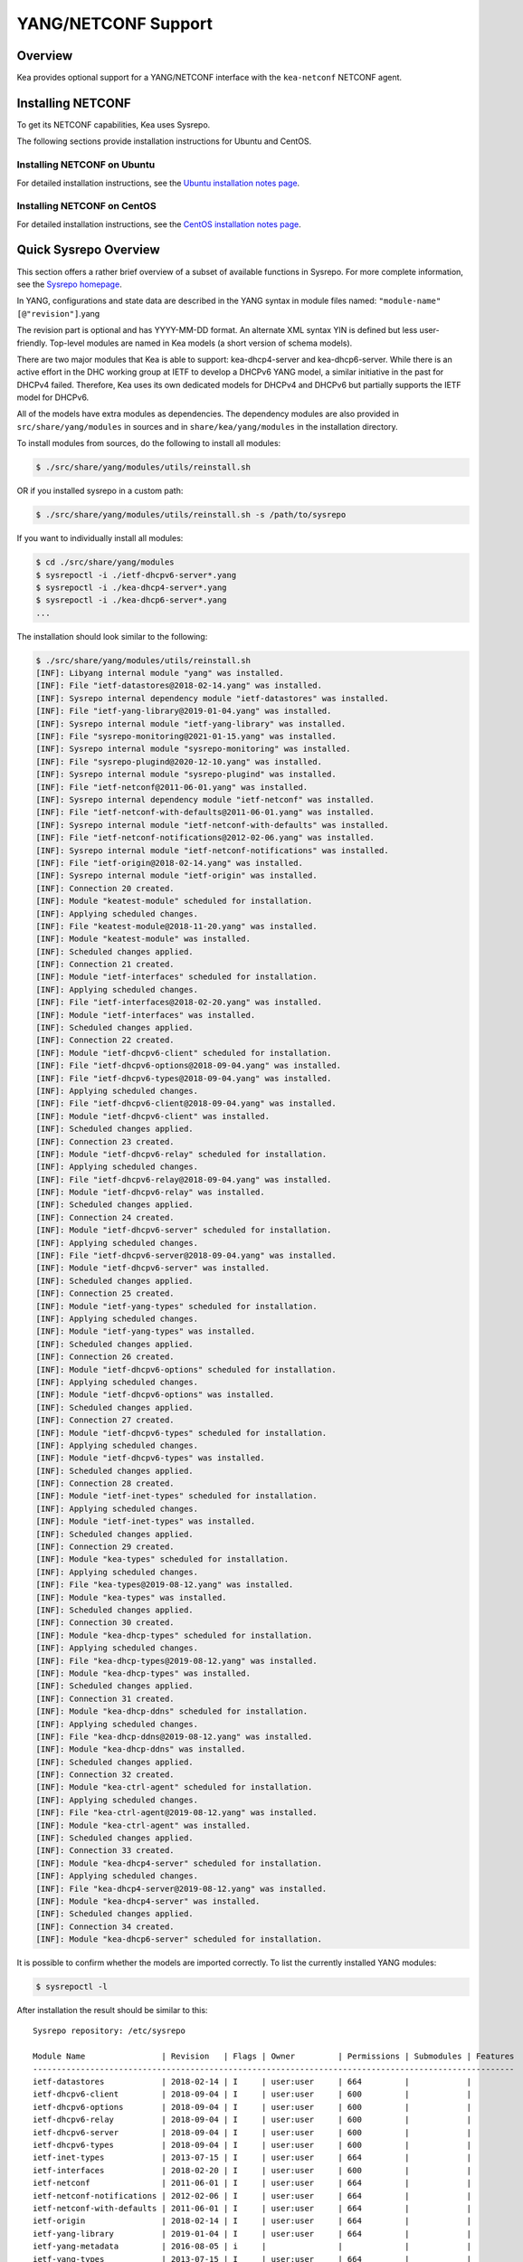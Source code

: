 .. _netconf:

********************
YANG/NETCONF Support
********************

.. _netconf-overview:

Overview
========

Kea provides optional support for a YANG/NETCONF interface with the
``kea-netconf`` NETCONF agent.

.. _netconf-install:

Installing NETCONF
==================

To get its NETCONF capabilities, Kea uses Sysrepo.

The following sections provide installation instructions for Ubuntu and CentOS.

.. _netconf-ubuntu-install:

Installing NETCONF on Ubuntu
----------------------------

For detailed installation instructions, see the `Ubuntu installation notes page <https://gitlab.isc.org/isc-projects/kea/wikis/docs/ubuntu-installation-notes>`__.

.. _netconf-centos-install:

Installing NETCONF on CentOS
----------------------------

For detailed installation instructions, see the `CentOS installation notes page <https://gitlab.isc.org/isc-projects/kea/wikis/docs/centos-installation-notes>`__.

Quick Sysrepo Overview
======================

This section offers a rather brief overview of a subset of available
functions in Sysrepo. For more complete information, see the `Sysrepo
homepage <https://www.sysrepo.org>`__.

In YANG, configurations and state data are described in the YANG syntax
in module files named: ``"module-name"``\ ``[@"revision"]``.yang

The revision part is optional and has YYYY-MM-DD format. An alternate
XML syntax YIN is defined but less user-friendly. Top-level modules are
named in Kea models (a short version of schema models).

There are two major modules that Kea is able to support: kea-dhcp4-server and
kea-dhcp6-server. While there is an active effort in the DHC working group at
IETF to develop a DHCPv6 YANG model, a similar initiative in the past for DHCPv4
failed. Therefore, Kea uses its own dedicated models for DHCPv4 and DHCPv6 but
partially supports the IETF model for DHCPv6.

All of the models have extra modules as dependencies. The dependency modules are
also provided in ``src/share/yang/modules`` in sources and in
``share/kea/yang/modules`` in the installation directory.

To install modules from sources, do the following to install all modules:

.. code-block:: console

    $ ./src/share/yang/modules/utils/reinstall.sh

OR if you installed sysrepo in a custom path:

.. code-block:: console

    $ ./src/share/yang/modules/utils/reinstall.sh -s /path/to/sysrepo

If you want to individually install all modules:

.. code-block:: console

    $ cd ./src/share/yang/modules
    $ sysrepoctl -i ./ietf-dhcpv6-server*.yang
    $ sysrepoctl -i ./kea-dhcp4-server*.yang
    $ sysrepoctl -i ./kea-dhcp6-server*.yang
    ...

The installation should look similar to the following:

.. code-block:: console

    $ ./src/share/yang/modules/utils/reinstall.sh
    [INF]: Libyang internal module "yang" was installed.
    [INF]: File "ietf-datastores@2018-02-14.yang" was installed.
    [INF]: Sysrepo internal dependency module "ietf-datastores" was installed.
    [INF]: File "ietf-yang-library@2019-01-04.yang" was installed.
    [INF]: Sysrepo internal module "ietf-yang-library" was installed.
    [INF]: File "sysrepo-monitoring@2021-01-15.yang" was installed.
    [INF]: Sysrepo internal module "sysrepo-monitoring" was installed.
    [INF]: File "sysrepo-plugind@2020-12-10.yang" was installed.
    [INF]: Sysrepo internal module "sysrepo-plugind" was installed.
    [INF]: File "ietf-netconf@2011-06-01.yang" was installed.
    [INF]: Sysrepo internal dependency module "ietf-netconf" was installed.
    [INF]: File "ietf-netconf-with-defaults@2011-06-01.yang" was installed.
    [INF]: Sysrepo internal module "ietf-netconf-with-defaults" was installed.
    [INF]: File "ietf-netconf-notifications@2012-02-06.yang" was installed.
    [INF]: Sysrepo internal module "ietf-netconf-notifications" was installed.
    [INF]: File "ietf-origin@2018-02-14.yang" was installed.
    [INF]: Sysrepo internal module "ietf-origin" was installed.
    [INF]: Connection 20 created.
    [INF]: Module "keatest-module" scheduled for installation.
    [INF]: Applying scheduled changes.
    [INF]: File "keatest-module@2018-11-20.yang" was installed.
    [INF]: Module "keatest-module" was installed.
    [INF]: Scheduled changes applied.
    [INF]: Connection 21 created.
    [INF]: Module "ietf-interfaces" scheduled for installation.
    [INF]: Applying scheduled changes.
    [INF]: File "ietf-interfaces@2018-02-20.yang" was installed.
    [INF]: Module "ietf-interfaces" was installed.
    [INF]: Scheduled changes applied.
    [INF]: Connection 22 created.
    [INF]: Module "ietf-dhcpv6-client" scheduled for installation.
    [INF]: File "ietf-dhcpv6-options@2018-09-04.yang" was installed.
    [INF]: File "ietf-dhcpv6-types@2018-09-04.yang" was installed.
    [INF]: Applying scheduled changes.
    [INF]: File "ietf-dhcpv6-client@2018-09-04.yang" was installed.
    [INF]: Module "ietf-dhcpv6-client" was installed.
    [INF]: Scheduled changes applied.
    [INF]: Connection 23 created.
    [INF]: Module "ietf-dhcpv6-relay" scheduled for installation.
    [INF]: Applying scheduled changes.
    [INF]: File "ietf-dhcpv6-relay@2018-09-04.yang" was installed.
    [INF]: Module "ietf-dhcpv6-relay" was installed.
    [INF]: Scheduled changes applied.
    [INF]: Connection 24 created.
    [INF]: Module "ietf-dhcpv6-server" scheduled for installation.
    [INF]: Applying scheduled changes.
    [INF]: File "ietf-dhcpv6-server@2018-09-04.yang" was installed.
    [INF]: Module "ietf-dhcpv6-server" was installed.
    [INF]: Scheduled changes applied.
    [INF]: Connection 25 created.
    [INF]: Module "ietf-yang-types" scheduled for installation.
    [INF]: Applying scheduled changes.
    [INF]: Module "ietf-yang-types" was installed.
    [INF]: Scheduled changes applied.
    [INF]: Connection 26 created.
    [INF]: Module "ietf-dhcpv6-options" scheduled for installation.
    [INF]: Applying scheduled changes.
    [INF]: Module "ietf-dhcpv6-options" was installed.
    [INF]: Scheduled changes applied.
    [INF]: Connection 27 created.
    [INF]: Module "ietf-dhcpv6-types" scheduled for installation.
    [INF]: Applying scheduled changes.
    [INF]: Module "ietf-dhcpv6-types" was installed.
    [INF]: Scheduled changes applied.
    [INF]: Connection 28 created.
    [INF]: Module "ietf-inet-types" scheduled for installation.
    [INF]: Applying scheduled changes.
    [INF]: Module "ietf-inet-types" was installed.
    [INF]: Scheduled changes applied.
    [INF]: Connection 29 created.
    [INF]: Module "kea-types" scheduled for installation.
    [INF]: Applying scheduled changes.
    [INF]: File "kea-types@2019-08-12.yang" was installed.
    [INF]: Module "kea-types" was installed.
    [INF]: Scheduled changes applied.
    [INF]: Connection 30 created.
    [INF]: Module "kea-dhcp-types" scheduled for installation.
    [INF]: Applying scheduled changes.
    [INF]: File "kea-dhcp-types@2019-08-12.yang" was installed.
    [INF]: Module "kea-dhcp-types" was installed.
    [INF]: Scheduled changes applied.
    [INF]: Connection 31 created.
    [INF]: Module "kea-dhcp-ddns" scheduled for installation.
    [INF]: Applying scheduled changes.
    [INF]: File "kea-dhcp-ddns@2019-08-12.yang" was installed.
    [INF]: Module "kea-dhcp-ddns" was installed.
    [INF]: Scheduled changes applied.
    [INF]: Connection 32 created.
    [INF]: Module "kea-ctrl-agent" scheduled for installation.
    [INF]: Applying scheduled changes.
    [INF]: File "kea-ctrl-agent@2019-08-12.yang" was installed.
    [INF]: Module "kea-ctrl-agent" was installed.
    [INF]: Scheduled changes applied.
    [INF]: Connection 33 created.
    [INF]: Module "kea-dhcp4-server" scheduled for installation.
    [INF]: Applying scheduled changes.
    [INF]: File "kea-dhcp4-server@2019-08-12.yang" was installed.
    [INF]: Module "kea-dhcp4-server" was installed.
    [INF]: Scheduled changes applied.
    [INF]: Connection 34 created.
    [INF]: Module "kea-dhcp6-server" scheduled for installation.

It is possible to confirm whether the models are imported correctly.
To list the currently installed YANG modules:

.. code-block:: console

     $ sysrepoctl -l

After installation the result should be similar to this:

::

    Sysrepo repository: /etc/sysrepo

    Module Name                | Revision   | Flags | Owner         | Permissions | Submodules | Features
    -----------------------------------------------------------------------------------------------------
    ietf-datastores            | 2018-02-14 | I     | user:user     | 664         |            |
    ietf-dhcpv6-client         | 2018-09-04 | I     | user:user     | 600         |            |
    ietf-dhcpv6-options        | 2018-09-04 | I     | user:user     | 600         |            |
    ietf-dhcpv6-relay          | 2018-09-04 | I     | user:user     | 600         |            |
    ietf-dhcpv6-server         | 2018-09-04 | I     | user:user     | 600         |            |
    ietf-dhcpv6-types          | 2018-09-04 | I     | user:user     | 600         |            |
    ietf-inet-types            | 2013-07-15 | I     | user:user     | 664         |            |
    ietf-interfaces            | 2018-02-20 | I     | user:user     | 600         |            |
    ietf-netconf               | 2011-06-01 | I     | user:user     | 664         |            |
    ietf-netconf-notifications | 2012-02-06 | I     | user:user     | 664         |            |
    ietf-netconf-with-defaults | 2011-06-01 | I     | user:user     | 664         |            |
    ietf-origin                | 2018-02-14 | I     | user:user     | 664         |            |
    ietf-yang-library          | 2019-01-04 | I     | user:user     | 664         |            |
    ietf-yang-metadata         | 2016-08-05 | i     |               |             |            |
    ietf-yang-types            | 2013-07-15 | I     | user:user     | 664         |            |
    kea-ctrl-agent             | 2019-08-12 | I     | user:user     | 600         |            |
    kea-dhcp-ddns              | 2019-08-12 | I     | user:user     | 600         |            |
    kea-dhcp-types             | 2019-08-12 | I     | user:user     | 600         |            |
    kea-dhcp4-server           | 2019-08-12 | I     | user:user     | 600         |            |
    kea-dhcp6-server           | 2019-08-12 | I     | user:user     | 600         |            |
    kea-types                  | 2019-08-12 | I     | user:user     | 600         |            |
    keatest-module             | 2018-11-20 | I     | user:user     | 600         |            |
    sysrepo-monitoring         | 2021-01-15 | I     | user:user     | 600         |            |
    sysrepo-plugind            | 2020-12-10 | I     | user:user     | 664         |            |
    yang                       | 2017-02-20 | I     | user:user     | 664         |            |

    Flags meaning: I - Installed/i - Imported; R - Replay support; N - New/X - Removed/U - Updated; F - Feature changes
    Features: ! - Means that the feature is effectively disabled because of its false if-feature(s)

To reinstall a module, if the revision YANG entry was bumped, simply installing
it will update it automatically. Othweise, it must first be uninstalled:

.. code-block:: console

    $ sysrepoctl -u kea-dhcp4-server

If the module is used (i.e. imported) by other modules, it can be uninstalled
only after the dependant modules have been uninstalled first.
Installation and uninstallation must be done in dependency order and
reverse-dependency order accordingly.

.. _netconf-models:

Supported YANG Models
=====================

The only currently supported models are ``kea-dhcp4-server`` and
``kea-dhcp6-server``. There is partial support for
``ietf-dhcpv6-server``, but the primary focus of testing has been on Kea DHCP
servers. Several other models (``kea-dhcp-ddns`` and ``kea-ctrl-agent``)
are currently not supported.

.. _using-netconf:

Using the NETCONF Agent
=======================

The NETCONF agent follows this algorithm:

-  For each managed server, get the initial configuration from the
   server through the control socket.

-  Open a connection with the Sysrepo environment and establish two
   sessions with the startup and running datastores.

-  Check that used (not essential) and required (essential) modules are
   installed in the Sysrepo repository at the right revision. If an
   essential module - that is, a module where the configuration schema for a
   managed server is defined - is not installed, raise a fatal error.

-  For each managed server, get the YANG configuration from the startup
   datastore, translate it to JSON, and load it onto the server being
   configured.

-  For each managed server, subscribe a module change callback using its
   model name.

-  When a running configuration is changed, try to validate or load the
   updated configuration via the callback to the managed server.

.. _netconf-configuration:

Configuration
=============

The behavior described in :ref:`using-netconf`
is controlled by a few configuration flags, which can be set in the
global scope or in a specific managed-server scope. In the second case,
the value defined in the managed-server scope takes precedence. These
flags are:

-  ``boot-update`` - controls the initial configuration phase; when
   true (the default), the initial configuration retrieved from the
   classic Kea server JSON configuration file is loaded first, and then
   the startup YANG model is loaded. This setting lets administrators
   define a control socket in the local JSON file and then download the
   configuration from YANG. When set to false, this phase is skipped.

-  ``subscribe-changes`` - controls the module change
   subscription; when true (the default), a module change callback is
   subscribed, but when false the phase is skipped and running
   configuration updates are disabled. When set to true, the running
   datastore is used to subscribe for changes.

-  ``validate-changes`` - controls how Kea monitors changes in
   the Sysrepo configuration. Sysrepo offers two stages where Kea can
   interact: validation and application. At the validation (or
   SR_EV_CHANGE event, in the Sysrepo naming convention) stage, Kea
   retrieves the newly committed configuration and verifies it. If the
   configuration is incorrect for any reason, the Kea servers reject it
   and the error is propagated back to the Sysrepo, which then returns
   an error. This step only takes place if validate-changes is set to
   true. In the application (or SR_EV_UPDATE event in the Sysrepo naming
   convention) stage, the actual configuration is applied. At this stage
   Kea can receive the configuration, but it is too late to signal back
   any errors as the configuration has already been committed.

The idea behind the initial configuration phase is to boot Kea servers
with a minimal configuration which includes only a control socket,
making them manageable. For instance, for the DHCPv4 server:

.. code-block:: json

    {
        "Dhcp4": {
            "control-socket": {
               "socket-name": "/tmp/kea-dhcp4-ctrl.sock",
               "socket-type": "unix"
            }
        }
    }

With module change subscriptions enabled, the ``kea-netconf`` daemon will
monitor any configuration changes as they appear in the Sysrepo. Such
changes can be done using the ``sysrepocfg`` tool or remotely using any
NETCONF client. For details, please see the Sysrepo documentation or
:ref:`operation-example`.
Those tools can be used to modify YANG configurations in the running
datastore. Note that committed configurations are only updated in the
running datastore; to keep them between server reboots they must be
copied to the startup datastore.

When module changes are tracked (using ``subscribe-changes`` set to
true) and the running configuration has changed (e.g. using
``sysrepocfg`` or any NETCONF client), the callback validates the
modified configuration (if ``validate-changes`` was not set to false)
and runs a second time to apply the new configuration. If the validation
fails, the callback is still called again but with an SR_EV_ABORT
(vs. SR_EV_DONE) event with rollback changes.

The returned code of the callback on an SR_EV_DONE event is ignored, as it is
too late to refuse a bad configuration.

There are four ways in which a modified YANG configuration could
possibly be incorrect:

1. It can be non-compliant with the schema, e.g. an unknown entry, missing a
   mandatory entry, a value with a bad type, or not matching a constraint.

2. It can fail to be translated from YANG to JSON, e.g. an invalid user
   context.

3. It can fail Kea server sanity checks, e.g. an out-of-subnet-pool range
   or an unsupported database type.

4. The syntax may be correct and pass server sanity checks but the
   configuration fails to run, e.g. the configuration specifies database
   credentials but the database refuses the connection.

The first case is handled by Sysrepo. The second and third cases are
handled by kea-netconf in the validation phase (if not disabled by
setting ``validate-changes`` to true). The last case causes the
application phase to fail without a sensible report to Sysrepo.

The managed Kea servers or agents are described in the
``managed-servers`` section. Each sub-section begins by the service
name: ``dhcp4``, ``dhcp6``, ``d2`` (the DHCP-DDNS server does not
support the control channel feature yet), and ``ca`` (the control
agent).

Each managed server entry contains optionally:

-  ``boot-update``, ``subscribe-changes``, and ``validate-changes`` -
   control flags.

-  ``model`` - specifies the YANG model / module name. For each service,
   the default is the corresponding Kea YANG model, e.g. for ``"dhcp4"``
   it is ``"kea-dhcp4-server"``.

-  ``control-socket`` - specifies the control socket for managing the
   service configuration.

A control socket is specified by:

-  ``socket-type`` - the socket type is either ``stdout``, ``unix``, or ``http``.
   ``stdout`` is the default;
   it is not really a socket, but it allows ``kea-netconf`` to run in
   debugging mode where everything is printed on stdout, and it can also be
   used to redirect commands easily. ``unix`` is the standard direct
   server control channel, which uses UNIX sockets, and ``http`` uses
   a control agent, which accepts HTTP connections.

-  ``socket-name`` - the local socket name for the ``unix`` socket type
   (default empty string).

-  ``socket-url`` - the HTTP URL for the ``http`` socket type (default
   ``http://127.0.0.1:8000/``).

User contexts can store arbitrary data as long as they are in valid JSON
syntax and their top-level element is a map (i.e. the data must be
enclosed in curly brackets). They are accepted at the NETCONF entry,
i.e. below the top-level, managed-service entry, and control-socket
entry scopes.

Hooks libraries can be loaded by the NETCONF agent just as with other
servers or agents; however, currently no hook points are defined. The
``hooks-libraries`` list contains the list of hooks libraries that
should be loaded by kea-netconf, along with their configuration
information specified with ``parameters``.

Please consult :ref:`logging` for details on how to configure
logging. The name of the NETCONF agent's main logger is ``kea-netconf``, as
given in the example above.

.. _netconf-example:

A kea-netconf Configuration Example
===================================

The following example demonstrates the basic NETCONF configuration. More
examples are available in the ``doc/examples/netconf`` directory in the
Kea sources.

.. code-block:: javascript

   // This is a simple example of a configuration for the NETCONF agent.
   // This server provides a YANG interface for all Kea servers and the agent.
   {
       "Netconf":
       {
           // Control flags can be defined in the global scope or
           // in a managed server scope. Precedences are:
           // - use the default value (true)
           // - use the global value
           // - use the local value.
           // So this overwrites the default value:
           "boot-update": false,

           // This map specifies how each server is managed. For each server there
           // is a name of the YANG model to be used and the control channel.
           //
           // Currently three control channel types are supported:
           // "stdout" which outputs the configuration on the standard output,
           // "unix" which uses the local control channel supported by the
           // "dhcp4" and "dhcp6" servers ("d2" support is not yet available),
           // and "http" which uses the Control Agent "ca" to manage itself or
           // to forward commands to "dhcp4" or "dhcp6".
           "managed-servers":
           {
               // This is how kea-netconf can communicate with the DHCPv4 server.
               "dhcp4":
               {
                   "comment": "DHCP4 server",
                   "model": "kea-dhcp4-server",
                   "control-socket":
                   {
                       "socket-type": "unix",
                       "socket-name": "/tmp/kea4-ctrl-socket"
                   }
               },

               // DHCPv6 parameters.
               "dhcp6":
               {
                   "model": "kea-dhcp6-server",
                   "control-socket":
                   {
                       "socket-type": "unix",
                       "socket-name": "/tmp/kea6-ctrl-socket"
                   }
               },

               // Currently the DHCP-DDNS (nicknamed D2) server does not support
               // a command channel.
               "d2":
               {
                   "model": "kea-dhcp-ddns",
                   "control-socket":
                   {
                       "socket-type": "stdout",
                       "user-context": { "in-use": false }
                   }
               },

               // Of course the Control Agent (CA) supports HTTP.
               "ca":
               {
                   "model": "kea-ctrl-agent",
                   "control-socket":
                   {
                       "socket-type": "http",
                       "socket-url": "http://127.0.0.1:8000/"
                   }
               }
           },

           // kea-netconf is able to load hooks libraries that augment its operation.
           // Currently there are no hook points defined in kea-netconf
           // processing.
           "hooks-libraries": [
               // The hooks libraries list may contain more than one library.
               {
                   // The only necessary parameter is the library filename.
                   "library": "/opt/local/netconf-commands.so",

                   // Some libraries may support parameters. Make sure you
                   // type this section carefully, as kea-netconf does not
                   // validate it (because the format is library-specific).
                   "parameters": {
                       "param1": "foo"
                   }
               }
           ],

           // Similar to other Kea components, NETCONF also uses logging.
           "loggers": [
               {
                   "name": "kea-netconf",
                   "output_options": [
                       {
                           "output": "/var/log/kea-netconf.log",
                           // Several additional parameters are possible in
                           // addition to the typical output.
                           // Flush determines whether logger flushes output
                           //  to a file.
                           // Maxsize determines maximum filesize before
                           // the file is being rotated.
                           // Maxver specifies the maximum number of
                           //  rotated files being kept.
                           "flush": true,
                           "maxsize": 204800,
                           "maxver": 4
                       }
                   ],
                   "severity": "INFO",
                   "debuglevel": 0
               }
           ]
       }
   }

.. _netconf-start-stop:

Starting and Stopping the NETCONF Agent
=======================================

kea-netconf accepts the following command-line switches:

-  ``-c file`` - specifies the configuration file.

-  ``-d`` - specifies whether the agent logging should be switched to
   debug/verbose mode. In verbose mode, the logging severity and
   debuglevel specified in the configuration file are ignored and
   "debug" severity and the maximum debuglevel (99) are assumed. The
   flag is convenient for temporarily switching the server into maximum
   verbosity, e.g. when debugging.

-  ``-t file`` - specifies the configuration file to be tested.
   Kea-netconf attempts to load it and conducts sanity checks; note that
   certain checks are possible only while running the actual server. The
   actual status is reported with exit code (0 = configuration looks ok,
   1 = error encountered). Kea will print out log messages to standard
   output and error to standard error when testing configuration.

-  ``-v`` - displays the version of kea-netconf and exits.

-  ``-V`` - displays the extended version information for kea-netconf
   and exits. The listing includes the versions of the libraries
   dynamically linked to Kea.

-  ``-W`` - displays the Kea configuration report and exits. The report
   is a copy of the ``config.report`` file produced by ``./configure``;
   it is embedded in the executable binary.

.. _operation-example:

A Step-by-Step NETCONF Agent Operation Example
==============================================

.. note::

   Copies of example configurations presented within this section can be
   found in the Kea source code, under
   ``doc/examples/netconf/kea-dhcp6-operations``.

.. _operation-example-setup:

Setup of NETCONF Agent Operation Example
----------------------------------------

The test box has an Ethernet interface named eth1. On some systems it is
possible to rename interfaces, for instance on a Linux with an ens38
interface:

.. code-block:: console

    # ip link set down dev ens38
    # ip link set name eth1 dev ens38
    # ip link set up dev eth1

The interface must have an address in the test prefix:

.. code-block:: console

    # ip -6 addr add 2001:db8::1/64 dev eth1

The Kea DHCPv6 server must be launched with the configuration specifying
a control socket used to receive control commands. The ``kea-netconf``
process uses this socket to communicate with the DHCPv6 server, i.e. it
pushes translated configurations to that server using control commands.
The following is the example control socket specification for the Kea
DHCPv6 server:

.. code-block:: json

    {
        "Dhcp6": {
            "control-socket": {
               "socket-name": "/tmp/kea-dhcp6-ctrl.sock",
               "socket-type": "unix"
            }
        }
    }

In order to launch the Kea DHCPv6 server using the configuration
contained within the ``boot.json`` file, run:

.. code-block:: console

    # kea-dhcp6 -d -c boot.json

The current configuration of the server can be fetched via control
socket by running:

.. code-block:: console

    # echo '{ "command": "config-get" }' | socat UNIX:/tmp/kea-dhcp6-ctrl.sock '-,ignoreeof'

The following is the example ``netconf.json`` configuration for
``kea-netconf``, to manage the Kea DHCPv6 server:

.. code-block:: json

    {
      "Netconf": {
        "loggers": [
          {
            "debuglevel": 99,
            "name": "kea-netconf",
            "output_options": [
              {
                "output": "stderr"
              }
            ],
            "severity": "DEBUG"
          }
        ],
        "managed-servers": {
          "dhcp6": {
            "control-socket": {
              "socket-name": "/tmp/kea-dhcp6-ctrl.sock",
              "socket-type": "unix"
            }
          }
        }
      }
    }

Note that in production there should not be a need to log at the DEBUG level.

The Kea NETCONF agent is launched by:

.. code-block:: console

    # kea-netconf -d -c netconf.json

Now that both ``kea-netconf`` and ``kea-dhcp6`` are running, it is
possible to populate updates to the configuration to the DHCPv6 server.
The following is the configuration extracted from ``startup.xml``:

.. code-block:: xml

   <config xmlns="urn:ietf:params:xml:ns:yang:kea-dhcp6-server">
     <subnet6>
       <id>1</id>
       <pool>
         <start-address>2001:db8::1:0</start-address>
         <end-address>2001:db8::1:ffff</end-address>
         <prefix>2001:db8::1:0/112</prefix>
       </pool>
       <subnet>2001:db8::/64</subnet>
     </subnet6>
     <interfaces-config>
       <interfaces>eth1</interfaces>
     </interfaces-config>
     <control-socket>
       <socket-name>/tmp/kea-dhcp6-ctrl.sock</socket-name>
       <socket-type>unix</socket-type>
     </control-socket>
   </config>

To populate this new configuration:

.. code-block:: console

    $ sysrepocfg -d startup -f xml -m kea-dhcp6-server --edit=startup.xml

``kea-netconf`` pushes the configuration found in the Sysrepo startup
datastore to all Kea servers during its initialization phase, after it
subscribes to module changes in the Sysrepo running datastore. This
action copies the configuration from the startup datastore to the
running datastore and enables the running datastore, making it
available.

Changes to the running datastore are applied after validation to the Kea
servers. Note that they are not by default copied back to the startup
datastore, i.e. changes are not permanent.

.. _operation-example-errors:

Error Handling in NETCONF Operation Example
-------------------------------------------

There are four classes of issues with the configurations applied via
NETCONF:

1. The configuration does not comply with the YANG schema.

2. The configuration cannot be translated from YANG to the Kea JSON.

3. The configuration is rejected by the Kea server.

4. The configuration was validated by the Kea server but cannot be
   applied.

In the first case, consider the following ``BAD-schema.xml``
configuration file:

.. code-block:: xml

   <config xmlns="urn:ietf:params:xml:ns:yang:kea-dhcp6-server">
     <subnet4>
       <id>1</id>
       <pool>
         <start-address>2001:db8::1:0</start-address>
         <end-address>2001:db8::1:ffff</end-address>
         <prefix>2001:db8::1:0/112</prefix>
       </pool>
       <subnet>2001:db8::/64</subnet>
     </subnet6>
     <interfaces-config>
       <interfaces>eth1</interfaces>
     </interfaces-config>
     <control-socket>
       <socket-name>/tmp/kea-dhcp6-ctrl.sock</socket-name>
       <socket-type>unix</socket-type>
     </control-socket>
   </config>

It is directly rejected by ``sysrepocfg``:

.. code-block:: console

    $ sysrepocfg -d running -f xml -m kea-dhcp6-server --edit=BAD-schema.xml

In the second case, the configuration is rejected by ``kea-netconf``.
For example, consider this ``BAD-translator.xml`` file:

.. code-block:: xml

   <config xmlns="urn:ietf:params:xml:ns:yang:kea-dhcp6-server">
     <subnet6>
       <id>1</id>
       <pool>
         <start-address>2001:db8::1:0</start-address>
         <end-address>2001:db8::1:ffff</end-address>
         <prefix>2001:db8::1:0/112</prefix>
       </pool>
       <subnet>2001:db8::/64</subnet>
     </subnet6>
     <interfaces-config>
       <interfaces>eth1</interfaces>
     </interfaces-config>
     <control-socket>
       <socket-name>/tmp/kea-dhcp6-ctrl.sock</socket-name>
       <socket-type>unix</socket-type>
     </control-socket>
     <user-context>bad</user-context>
   </config>

In the third case, the configuration is presented to the Kea DHCPv6
server and fails to validate as in this ``BAD-config.xml`` file:

.. code-block:: xml

   <config xmlns="urn:ietf:params:xml:ns:yang:kea-dhcp6-server">
     <subnet6>
       <id>1</id>
       <pool>
         <start-address>2001:db8:1::0</start-address>
         <end-address>2001:db8:1::ffff</end-address>
         <prefix>2001:db8:1::0/112</prefix>
       </pool>
       <subnet>2001:db8::/64</subnet>
     </subnet6>
     <interfaces-config>
       <interfaces>eth1</interfaces>
     </interfaces-config>
     <control-socket>
       <socket-name>/tmp/kea-dhcp6-ctrl.sock</socket-name>
       <socket-type>unix</socket-type>
     </control-socket>
   </config>

In the last case, the misconfiguration is detected too late and the
change must be reverted in Sysrepo, e.g. using the startup datastore as
a backup.

.. _operation-example-2pools:

NETCONF Operation Example with Two Pools
----------------------------------------

This example adds a second pool to the initial (i.e. startup)
configuration in the ``twopools.xml`` file:

.. code-block:: xml

   <config xmlns="urn:ietf:params:xml:ns:yang:kea-dhcp6-server">
     <subnet6>
       <id>1</id>
       <pool>
         <start-address>2001:db8::1:0</start-address>
         <end-address>2001:db8::1:ffff</end-address>
         <prefix>2001:db8::1:0/112</prefix>
       </pool>
       <pool>
         <start-address>2001:db8::2:0</start-address>
         <end-address>2001:db8::2:ffff</end-address>
         <prefix>2001:db8::2:0/112</prefix>
       </pool>
       <subnet>2001:db8::/64</subnet>
     </subnet6>
     <interfaces-config>
       <interfaces>eth1</interfaces>
     </interfaces-config>
     <control-socket>
       <socket-name>/tmp/kea-dhcp6-ctrl.sock</socket-name>
       <socket-type>unix</socket-type>
     </control-socket>
   </config>

This configuration is installed by:

.. code-block:: console

    $ sysrepocfg -d running -f xml -m kea-dhcp6-server --edit=twopools.xml

.. _operation-example-2subnets:

NETCONF Operation Example with Two Subnets
------------------------------------------

This example specifies two subnets in the ``twosubnets.xml`` file:

.. code-block:: xml

   <config xmlns="urn:ietf:params:xml:ns:yang:kea-dhcp6-server">
     <subnet6>
       <id>1</id>
       <pool>
         <start-address>2001:db8:1::</start-address>
         <end-address>2001:db8:1::ffff</end-address>
         <prefix>2001:db8:1::/112</prefix>
       </pool>
       <subnet>2001:db8:1::/64</subnet>
     </subnet6>
     <subnet6>
       <id>2</id>
       <pool>
         <start-address>2001:db8:2::</start-address>
         <end-address>2001:db8:2::ffff</end-address>
         <prefix>2001:db8:2::/112</prefix>
       </pool>
       <subnet>2001:db8:2::/64</subnet>
     </subnet6>
     <interfaces-config>
       <interfaces>eth1</interfaces>
     </interfaces-config>
     <control-socket>
       <socket-name>/tmp/kea-dhcp6-ctrl.sock</socket-name>
       <socket-type>unix</socket-type>
     </control-socket>
   </config>

This configuration is installed by:

.. code-block:: console

    $ sysrepocfg -d running -f xml -m kea-dhcp6-server --edit=twosubnets.xml

.. _operation-example-logging:

NETCONF Operation Example with Logging
--------------------------------------

This example adds a logger entry to the initial (i.e. startup)
configuration in the ``logging.xml`` file:

.. code-block:: xml

   <config xmlns="urn:ietf:params:xml:ns:yang:kea-dhcp6-server">
     <interfaces-config>
       <interfaces>eth1</interfaces>
     </interfaces-config>
     <subnet6>
       <id>1</id>
       <pool>
         <start-address>2001:db8::1:0</start-address>
         <end-address>2001:db8::1:ffff</end-address>
         <prefix>2001:db8::1:0/112</prefix>
       </pool>
       <subnet>2001:db8::/64</subnet>
     </subnet6>
     <control-socket>
       <socket-name>/tmp/kea-dhcp6-ctrl.sock</socket-name>
       <socket-type>unix</socket-type>
     </control-socket>
     <logger>
       <name>kea-dhcp6</name>
       <output-option>
         <output>stderr</output>
       </output-option>
       <debuglevel>99</debuglevel>
       <severity>DEBUG</severity>
     </logger>
   </config>

The corresponding Kea configuration in JSON is:

.. code-block:: json

   {
     "Dhcp6": {
       "control-socket": {
         "socket-name": "/tmp/kea-dhcp6-ctrl.sock",
         "socket-type": "unix"
       },
       "interfaces-config": {
         "interfaces": [ "eth1" ]
       },
       "subnet6": [
         {
           "id": 1,
           "pools": [
             {
               "pool": "2001:db8::1:0/112"
             }
           ],
           "subnet": "2001:db8::/64"
         }
       ],
       "loggers": [
         {
           "name": "kea-dhcp6",
           "output_options": [
             {
               "output": "stderr"
             }
           ],
           "severity": "DEBUG",
           "debuglevel": 99
         }
      ]
    }
   }

Finally, any of the previous examples can be replayed by using
``sysrepocfg`` in edit mode as follows:

.. code-block:: console

    $ sysrepocfg -d running -f xml -m kea-dhcp6-server --edit

or by using a NETCONF client like ``netopeer2-cli`` from the
`Netopeer2 <https://github.com/CESNET/Netopeer2>`__ NETCONF Toolset.

.. _migrating-yang-v0-to-v1:

Migrating YANG data from sysrepo v0.x to v1.x
---------------------------------------------

Start the migration after turning off kea-netconf to make sure that backups done
for both datastores are done at the same configuration state and no change
happens between exporting them.

Unfortunately, sysrepo v0.x does not support import/export of all YANG modules.
This was added in sysrepo v1.x. You will need to do per-module backup. It's
probably for the best, for isolating potential failures and preventing them from
affecintg all your modules.

With sysrepo v0.x:

.. code-block:: console

    $ sysrepocfg --datastore running --export=save.xml --format=xml kea-dhcp6-server
    $ sysrepocfg --datastore startup --export=save.xml --format=xml kea-dhcp6-server

Install sysrepo v1.x and then:

.. code-block:: console

    $ sysrepocfg --datastore running --edit=save.xml
    $ sysrepocfg --datastore startup --edit=save.xml

Module name and format are optional for v1.x, they are detected automatically.
In case of trouble, they can be provided with the ``--format xml`` and
``--module kea-dhcp6-server`` flags.

If you upgraded after a long time, there might also be changes to the YANG
modules themselves. In that case the backups will need some minor massaging. But
this will be a dilligence that will have to be carried out occasionally and
completely independent of sysrepo upgrades.
